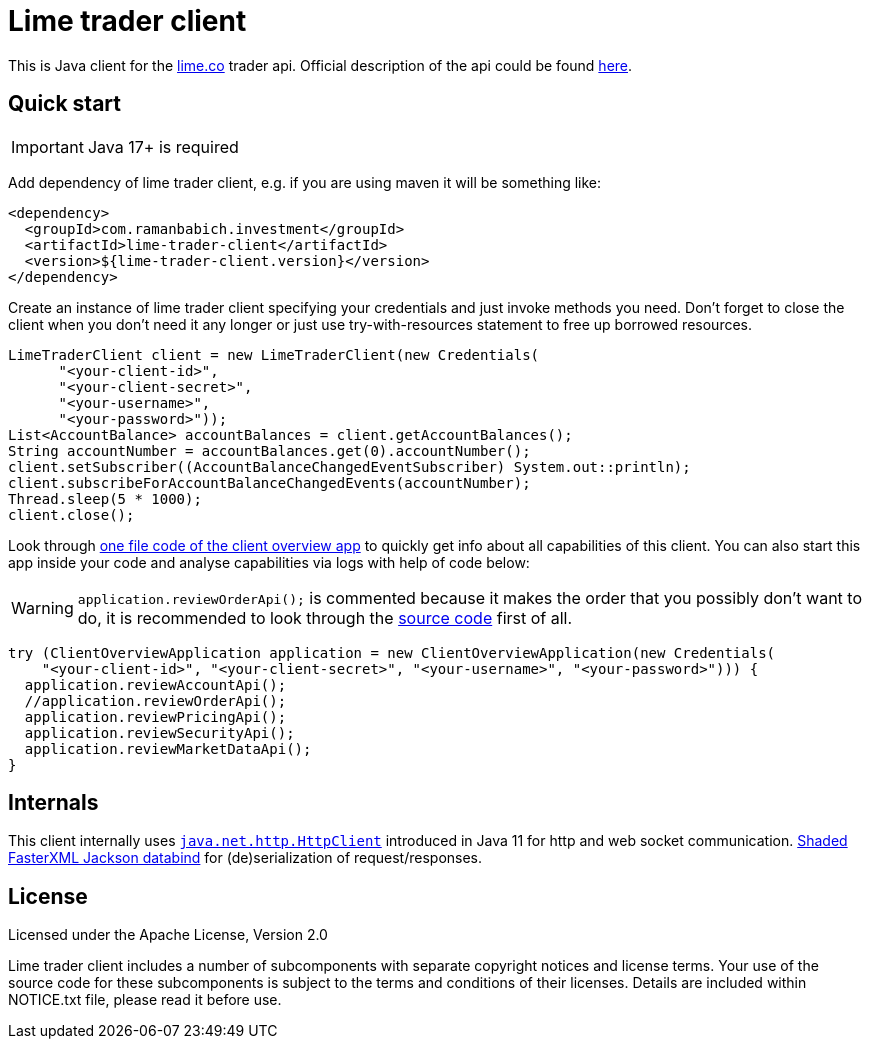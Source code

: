 = Lime trader client

This is Java client for the https://lime.co/[lime.co] trader api. Official description of
the api could be found https://docs.lime.co/trader/[here].

== Quick start

IMPORTANT: Java 17+ is required

Add dependency of lime trader client, e.g. if you are using maven it will be something like:

[source,xml]
----
<dependency>
  <groupId>com.ramanbabich.investment</groupId>
  <artifactId>lime-trader-client</artifactId>
  <version>${lime-trader-client.version}</version>
</dependency>
----

Create an instance of lime trader client specifying your credentials and just invoke methods you
need. Don't forget to close the client when you don't need it any longer or just use
try-with-resources statement to free up borrowed resources.

[source,java]
----
LimeTraderClient client = new LimeTraderClient(new Credentials(
      "<your-client-id>",
      "<your-client-secret>",
      "<your-username>",
      "<your-password>"));
List<AccountBalance> accountBalances = client.getAccountBalances();
String accountNumber = accountBalances.get(0).accountNumber();
client.setSubscriber((AccountBalanceChangedEventSubscriber) System.out::println);
client.subscribeForAccountBalanceChangedEvents(accountNumber);
Thread.sleep(5 * 1000);
client.close();
----

Look through https://github.com/raman-babich/investment-lime-trader-client/blob/main/src/test/java/com/ramanbabich/investment/limetraderclient/ClientOverviewApplication.java[
one file code of the client overview app] to quickly get info about all capabilities of this client.
You can also start this app inside your code and analyse capabilities via logs with help of
code below:

WARNING: `+application.reviewOrderApi();+` is commented because it makes the order that
you possibly don't want to do, it is recommended to look through the
https://github.com/raman-babich/investment-lime-trader-client/blob/main/src/test/java/com/ramanbabich/investment/limetraderclient/ClientOverviewApplication.java[
source code] first of all.

[source,java]
----
try (ClientOverviewApplication application = new ClientOverviewApplication(new Credentials(
    "<your-client-id>", "<your-client-secret>", "<your-username>", "<your-password>"))) {
  application.reviewAccountApi();
  //application.reviewOrderApi();
  application.reviewPricingApi();
  application.reviewSecurityApi();
  application.reviewMarketDataApi();
}
----

== Internals

This client internally uses
https://docs.oracle.com/en/java/javase/11/docs/api/java.net.http/java/net/http/HttpClient.html[
`+java.net.http.HttpClient+`] introduced in Java 11 for http and web socket communication.
https://github.com/FasterXML/jackson-databind[Shaded FasterXML Jackson databind] for
(de)serialization of request/responses.

== License

Licensed under the Apache License, Version 2.0

Lime trader client includes a number of subcomponents with separate copyright notices and license
terms. Your use of the source code for these subcomponents is subject to the terms and conditions
of their licenses. Details are included within NOTICE.txt file, please read it before use.